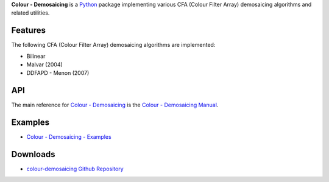 .. title: Colour - Demosaicing
.. slug: colour-demosaicing
.. date: 2015-12-18 06:00:51 UTC
.. tags: colour, colour science, colour - demosaicing, demosaicing
.. category: 
.. link: 
.. description: 
.. type: text

**Colour - Demosaicing** is a `Python <https://www.python.org/>`_ package
implementing various CFA (Colour Filter Array) demosaicing algorithms and
related utilities.

.. image:: https://raw.githubusercontent.com/colour-science/colour-demosaicing/master/docs/_static/Demosaicing_001.png

Features
^^^^^^^^

The following CFA (Colour Filter Array) demosaicing algorithms are implemented:

-   Bilinear
-   Malvar (2004)
-   DDFAPD - Menon (2007)

API
^^^

The main reference for `Colour - Demosaicing <https://github.com/colour-science/colour-demosaicing>`_
is the `Colour - Demosaicing Manual <https://colour-demosaicing.readthedocs.io/en/latest/manual.html>`_.

Examples
^^^^^^^^

-   `Colour - Demosaicing - Examples <https://github.com/colour-science/colour-demosaicing/tree/develop/colour_demosaicing/examples>`_

Downloads
^^^^^^^^^

-   `colour-demosaicing Github Repository <https://github.com/colour-science/colour-demosaicing>`_
